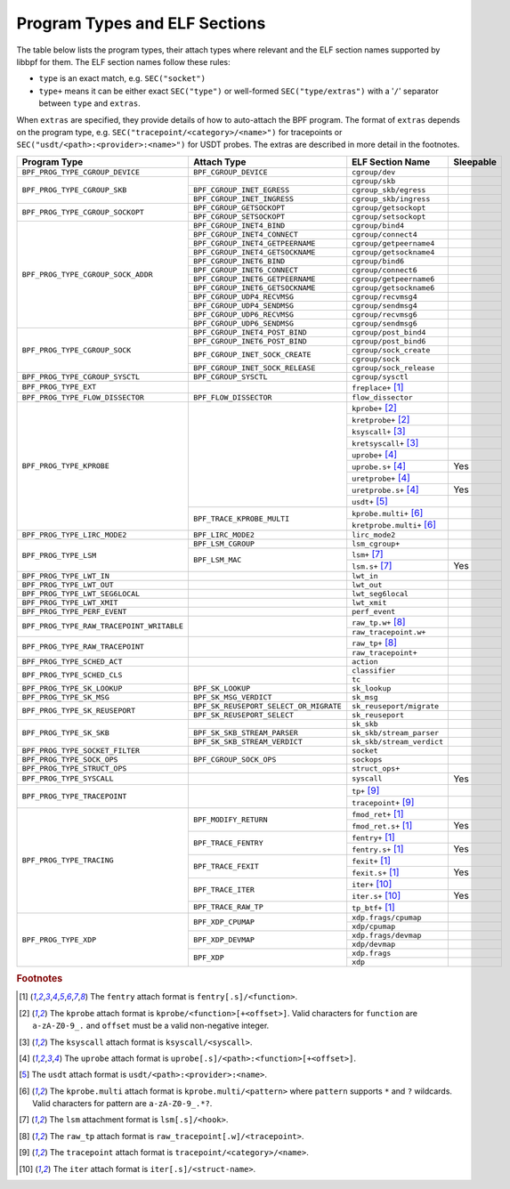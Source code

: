 .. SPDX-License-Identifier: (LGPL-2.1 OR BSD-2-Clause)

.. _program_types_and_elf:

Program Types and ELF Sections
==============================

The table below lists the program types, their attach types where relevant and the ELF section
names supported by libbpf for them. The ELF section names follow these rules:

- ``type`` is an exact match, e.g. ``SEC("socket")``
- ``type+`` means it can be either exact ``SEC("type")`` or well-formed ``SEC("type/extras")``
  with a '``/``' separator between ``type`` and ``extras``.

When ``extras`` are specified, they provide details of how to auto-attach the BPF program.  The
format of ``extras`` depends on the program type, e.g. ``SEC("tracepoint/<category>/<name>")``
for tracepoints or ``SEC("usdt/<path>:<provider>:<name>")`` for USDT probes. The extras are
described in more detail in the footnotes.


+-------------------------------------------+----------------------------------------+----------------------------------+-----------+
| Program Type                              | Attach Type                            | ELF Section Name                 | Sleepable |
+===========================================+========================================+==================================+===========+
| ``BPF_PROG_TYPE_CGROUP_DEVICE``           | ``BPF_CGROUP_DEVICE``                  | ``cgroup/dev``                   |           |
+-------------------------------------------+----------------------------------------+----------------------------------+-----------+
| ``BPF_PROG_TYPE_CGROUP_SKB``              |                                        | ``cgroup/skb``                   |           |
+                                           +----------------------------------------+----------------------------------+-----------+
|                                           | ``BPF_CGROUP_INET_EGRESS``             | ``cgroup_skb/egress``            |           |
+                                           +----------------------------------------+----------------------------------+-----------+
|                                           | ``BPF_CGROUP_INET_INGRESS``            | ``cgroup_skb/ingress``           |           |
+-------------------------------------------+----------------------------------------+----------------------------------+-----------+
| ``BPF_PROG_TYPE_CGROUP_SOCKOPT``          | ``BPF_CGROUP_GETSOCKOPT``              | ``cgroup/getsockopt``            |           |
+                                           +----------------------------------------+----------------------------------+-----------+
|                                           | ``BPF_CGROUP_SETSOCKOPT``              | ``cgroup/setsockopt``            |           |
+-------------------------------------------+----------------------------------------+----------------------------------+-----------+
| ``BPF_PROG_TYPE_CGROUP_SOCK_ADDR``        | ``BPF_CGROUP_INET4_BIND``              | ``cgroup/bind4``                 |           |
+                                           +----------------------------------------+----------------------------------+-----------+
|                                           | ``BPF_CGROUP_INET4_CONNECT``           | ``cgroup/connect4``              |           |
+                                           +----------------------------------------+----------------------------------+-----------+
|                                           | ``BPF_CGROUP_INET4_GETPEERNAME``       | ``cgroup/getpeername4``          |           |
+                                           +----------------------------------------+----------------------------------+-----------+
|                                           | ``BPF_CGROUP_INET4_GETSOCKNAME``       | ``cgroup/getsockname4``          |           |
+                                           +----------------------------------------+----------------------------------+-----------+
|                                           | ``BPF_CGROUP_INET6_BIND``              | ``cgroup/bind6``                 |           |
+                                           +----------------------------------------+----------------------------------+-----------+
|                                           | ``BPF_CGROUP_INET6_CONNECT``           | ``cgroup/connect6``              |           |
+                                           +----------------------------------------+----------------------------------+-----------+
|                                           | ``BPF_CGROUP_INET6_GETPEERNAME``       | ``cgroup/getpeername6``          |           |
+                                           +----------------------------------------+----------------------------------+-----------+
|                                           | ``BPF_CGROUP_INET6_GETSOCKNAME``       | ``cgroup/getsockname6``          |           |
+                                           +----------------------------------------+----------------------------------+-----------+
|                                           | ``BPF_CGROUP_UDP4_RECVMSG``            | ``cgroup/recvmsg4``              |           |
+                                           +----------------------------------------+----------------------------------+-----------+
|                                           | ``BPF_CGROUP_UDP4_SENDMSG``            | ``cgroup/sendmsg4``              |           |
+                                           +----------------------------------------+----------------------------------+-----------+
|                                           | ``BPF_CGROUP_UDP6_RECVMSG``            | ``cgroup/recvmsg6``              |           |
+                                           +----------------------------------------+----------------------------------+-----------+
|                                           | ``BPF_CGROUP_UDP6_SENDMSG``            | ``cgroup/sendmsg6``              |           |
+-------------------------------------------+----------------------------------------+----------------------------------+-----------+
| ``BPF_PROG_TYPE_CGROUP_SOCK``             | ``BPF_CGROUP_INET4_POST_BIND``         | ``cgroup/post_bind4``            |           |
+                                           +----------------------------------------+----------------------------------+-----------+
|                                           | ``BPF_CGROUP_INET6_POST_BIND``         | ``cgroup/post_bind6``            |           |
+                                           +----------------------------------------+----------------------------------+-----------+
|                                           | ``BPF_CGROUP_INET_SOCK_CREATE``        | ``cgroup/sock_create``           |           |
+                                           +                                        +----------------------------------+-----------+
|                                           |                                        | ``cgroup/sock``                  |           |
+                                           +----------------------------------------+----------------------------------+-----------+
|                                           | ``BPF_CGROUP_INET_SOCK_RELEASE``       | ``cgroup/sock_release``          |           |
+-------------------------------------------+----------------------------------------+----------------------------------+-----------+
| ``BPF_PROG_TYPE_CGROUP_SYSCTL``           | ``BPF_CGROUP_SYSCTL``                  | ``cgroup/sysctl``                |           |
+-------------------------------------------+----------------------------------------+----------------------------------+-----------+
| ``BPF_PROG_TYPE_EXT``                     |                                        | ``freplace+`` [#fentry]_         |           |
+-------------------------------------------+----------------------------------------+----------------------------------+-----------+
| ``BPF_PROG_TYPE_FLOW_DISSECTOR``          | ``BPF_FLOW_DISSECTOR``                 | ``flow_dissector``               |           |
+-------------------------------------------+----------------------------------------+----------------------------------+-----------+
| ``BPF_PROG_TYPE_KPROBE``                  |                                        | ``kprobe+`` [#kprobe]_           |           |
+                                           +                                        +----------------------------------+-----------+
|                                           |                                        | ``kretprobe+`` [#kprobe]_        |           |
+                                           +                                        +----------------------------------+-----------+
|                                           |                                        | ``ksyscall+`` [#ksyscall]_       |           |
+                                           +                                        +----------------------------------+-----------+
|                                           |                                        |  ``kretsyscall+`` [#ksyscall]_   |           |
+                                           +                                        +----------------------------------+-----------+
|                                           |                                        | ``uprobe+`` [#uprobe]_           |           |
+                                           +                                        +----------------------------------+-----------+
|                                           |                                        | ``uprobe.s+`` [#uprobe]_         | Yes       |
+                                           +                                        +----------------------------------+-----------+
|                                           |                                        | ``uretprobe+`` [#uprobe]_        |           |
+                                           +                                        +----------------------------------+-----------+
|                                           |                                        | ``uretprobe.s+`` [#uprobe]_      | Yes       |
+                                           +                                        +----------------------------------+-----------+
|                                           |                                        | ``usdt+`` [#usdt]_               |           |
+                                           +----------------------------------------+----------------------------------+-----------+
|                                           | ``BPF_TRACE_KPROBE_MULTI``             | ``kprobe.multi+`` [#kpmulti]_    |           |
+                                           +                                        +----------------------------------+-----------+
|                                           |                                        | ``kretprobe.multi+`` [#kpmulti]_ |           |
+-------------------------------------------+----------------------------------------+----------------------------------+-----------+
| ``BPF_PROG_TYPE_LIRC_MODE2``              | ``BPF_LIRC_MODE2``                     | ``lirc_mode2``                   |           |
+-------------------------------------------+----------------------------------------+----------------------------------+-----------+
| ``BPF_PROG_TYPE_LSM``                     | ``BPF_LSM_CGROUP``                     | ``lsm_cgroup+``                  |           |
+                                           +----------------------------------------+----------------------------------+-----------+
|                                           | ``BPF_LSM_MAC``                        | ``lsm+`` [#lsm]_                 |           |
+                                           +                                        +----------------------------------+-----------+
|                                           |                                        | ``lsm.s+`` [#lsm]_               | Yes       |
+-------------------------------------------+----------------------------------------+----------------------------------+-----------+
| ``BPF_PROG_TYPE_LWT_IN``                  |                                        | ``lwt_in``                       |           |
+-------------------------------------------+----------------------------------------+----------------------------------+-----------+
| ``BPF_PROG_TYPE_LWT_OUT``                 |                                        | ``lwt_out``                      |           |
+-------------------------------------------+----------------------------------------+----------------------------------+-----------+
| ``BPF_PROG_TYPE_LWT_SEG6LOCAL``           |                                        | ``lwt_seg6local``                |           |
+-------------------------------------------+----------------------------------------+----------------------------------+-----------+
| ``BPF_PROG_TYPE_LWT_XMIT``                |                                        | ``lwt_xmit``                     |           |
+-------------------------------------------+----------------------------------------+----------------------------------+-----------+
| ``BPF_PROG_TYPE_PERF_EVENT``              |                                        | ``perf_event``                   |           |
+-------------------------------------------+----------------------------------------+----------------------------------+-----------+
| ``BPF_PROG_TYPE_RAW_TRACEPOINT_WRITABLE`` |                                        | ``raw_tp.w+`` [#rawtp]_          |           |
+                                           +                                        +----------------------------------+-----------+
|                                           |                                        | ``raw_tracepoint.w+``            |           |
+-------------------------------------------+----------------------------------------+----------------------------------+-----------+
| ``BPF_PROG_TYPE_RAW_TRACEPOINT``          |                                        | ``raw_tp+`` [#rawtp]_            |           |
+                                           +                                        +----------------------------------+-----------+
|                                           |                                        | ``raw_tracepoint+``              |           |
+-------------------------------------------+----------------------------------------+----------------------------------+-----------+
| ``BPF_PROG_TYPE_SCHED_ACT``               |                                        | ``action``                       |           |
+-------------------------------------------+----------------------------------------+----------------------------------+-----------+
| ``BPF_PROG_TYPE_SCHED_CLS``               |                                        | ``classifier``                   |           |
+                                           +                                        +----------------------------------+-----------+
|                                           |                                        | ``tc``                           |           |
+-------------------------------------------+----------------------------------------+----------------------------------+-----------+
| ``BPF_PROG_TYPE_SK_LOOKUP``               | ``BPF_SK_LOOKUP``                      | ``sk_lookup``                    |           |
+-------------------------------------------+----------------------------------------+----------------------------------+-----------+
| ``BPF_PROG_TYPE_SK_MSG``                  | ``BPF_SK_MSG_VERDICT``                 | ``sk_msg``                       |           |
+-------------------------------------------+----------------------------------------+----------------------------------+-----------+
| ``BPF_PROG_TYPE_SK_REUSEPORT``            | ``BPF_SK_REUSEPORT_SELECT_OR_MIGRATE`` | ``sk_reuseport/migrate``         |           |
+                                           +----------------------------------------+----------------------------------+-----------+
|                                           | ``BPF_SK_REUSEPORT_SELECT``            | ``sk_reuseport``                 |           |
+-------------------------------------------+----------------------------------------+----------------------------------+-----------+
| ``BPF_PROG_TYPE_SK_SKB``                  |                                        | ``sk_skb``                       |           |
+                                           +----------------------------------------+----------------------------------+-----------+
|                                           | ``BPF_SK_SKB_STREAM_PARSER``           | ``sk_skb/stream_parser``         |           |
+                                           +----------------------------------------+----------------------------------+-----------+
|                                           | ``BPF_SK_SKB_STREAM_VERDICT``          | ``sk_skb/stream_verdict``        |           |
+-------------------------------------------+----------------------------------------+----------------------------------+-----------+
| ``BPF_PROG_TYPE_SOCKET_FILTER``           |                                        | ``socket``                       |           |
+-------------------------------------------+----------------------------------------+----------------------------------+-----------+
| ``BPF_PROG_TYPE_SOCK_OPS``                | ``BPF_CGROUP_SOCK_OPS``                | ``sockops``                      |           |
+-------------------------------------------+----------------------------------------+----------------------------------+-----------+
| ``BPF_PROG_TYPE_STRUCT_OPS``              |                                        | ``struct_ops+``                  |           |
+-------------------------------------------+----------------------------------------+----------------------------------+-----------+
| ``BPF_PROG_TYPE_SYSCALL``                 |                                        | ``syscall``                      | Yes       |
+-------------------------------------------+----------------------------------------+----------------------------------+-----------+
| ``BPF_PROG_TYPE_TRACEPOINT``              |                                        | ``tp+`` [#tp]_                   |           |
+                                           +                                        +----------------------------------+-----------+
|                                           |                                        | ``tracepoint+`` [#tp]_           |           |
+-------------------------------------------+----------------------------------------+----------------------------------+-----------+
| ``BPF_PROG_TYPE_TRACING``                 | ``BPF_MODIFY_RETURN``                  | ``fmod_ret+`` [#fentry]_         |           |
+                                           +                                        +----------------------------------+-----------+
|                                           |                                        | ``fmod_ret.s+`` [#fentry]_       | Yes       |
+                                           +----------------------------------------+----------------------------------+-----------+
|                                           | ``BPF_TRACE_FENTRY``                   | ``fentry+`` [#fentry]_           |           |
+                                           +                                        +----------------------------------+-----------+
|                                           |                                        | ``fentry.s+`` [#fentry]_         | Yes       |
+                                           +----------------------------------------+----------------------------------+-----------+
|                                           | ``BPF_TRACE_FEXIT``                    | ``fexit+`` [#fentry]_            |           |
+                                           +                                        +----------------------------------+-----------+
|                                           |                                        | ``fexit.s+`` [#fentry]_          | Yes       |
+                                           +----------------------------------------+----------------------------------+-----------+
|                                           | ``BPF_TRACE_ITER``                     | ``iter+`` [#iter]_               |           |
+                                           +                                        +----------------------------------+-----------+
|                                           |                                        | ``iter.s+`` [#iter]_             | Yes       |
+                                           +----------------------------------------+----------------------------------+-----------+
|                                           | ``BPF_TRACE_RAW_TP``                   | ``tp_btf+`` [#fentry]_           |           |
+-------------------------------------------+----------------------------------------+----------------------------------+-----------+
| ``BPF_PROG_TYPE_XDP``                     | ``BPF_XDP_CPUMAP``                     | ``xdp.frags/cpumap``             |           |
+                                           +                                        +----------------------------------+-----------+
|                                           |                                        | ``xdp/cpumap``                   |           |
+                                           +----------------------------------------+----------------------------------+-----------+
|                                           | ``BPF_XDP_DEVMAP``                     | ``xdp.frags/devmap``             |           |
+                                           +                                        +----------------------------------+-----------+
|                                           |                                        | ``xdp/devmap``                   |           |
+                                           +----------------------------------------+----------------------------------+-----------+
|                                           | ``BPF_XDP``                            | ``xdp.frags``                    |           |
+                                           +                                        +----------------------------------+-----------+
|                                           |                                        | ``xdp``                          |           |
+-------------------------------------------+----------------------------------------+----------------------------------+-----------+


.. rubric:: Footnotes

.. [#fentry] The ``fentry`` attach format is ``fentry[.s]/<function>``.
.. [#kprobe] The ``kprobe`` attach format is ``kprobe/<function>[+<offset>]``. Valid
             characters for ``function`` are ``a-zA-Z0-9_.`` and ``offset`` must be a valid
             non-negative integer.
.. [#ksyscall] The ``ksyscall`` attach format is ``ksyscall/<syscall>``.
.. [#uprobe] The ``uprobe`` attach format is ``uprobe[.s]/<path>:<function>[+<offset>]``.
.. [#usdt] The ``usdt`` attach format is ``usdt/<path>:<provider>:<name>``.
.. [#kpmulti] The ``kprobe.multi`` attach format is ``kprobe.multi/<pattern>`` where ``pattern``
              supports ``*`` and ``?`` wildcards. Valid characters for pattern are
              ``a-zA-Z0-9_.*?``.
.. [#lsm] The ``lsm`` attachment format is ``lsm[.s]/<hook>``.
.. [#rawtp] The ``raw_tp`` attach format is ``raw_tracepoint[.w]/<tracepoint>``.
.. [#tp] The ``tracepoint`` attach format is ``tracepoint/<category>/<name>``.
.. [#iter] The ``iter`` attach format is ``iter[.s]/<struct-name>``.
